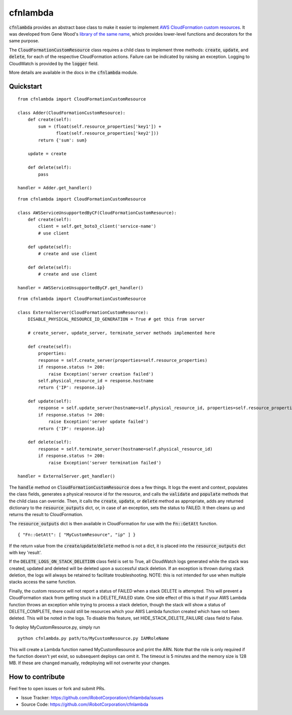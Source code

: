 cfnlambda
=========

:code:`cfnlambda` provides an abstract base class to make it easier to implement
`AWS CloudFormation custom resources`_. It was developed from Gene Wood's
`library of the same name`_, which provides lower-level functions and
decorators for the same purpose.

The :code:`CloudFormationCustomResource` class requires a child class to implement
three methods: :code:`create`, :code:`update`, and :code:`delete`, for each of the respective
CloudFormation actions. Failure can be indicated by raising an exception.
Logging to CloudWatch is provided by the :code:`logger` field.

More details are available in the docs in the :code:`cfnlambda` module.

Quickstart
----------

::

    from cfnlambda import CloudFormationCustomResource
	
    class Adder(CloudFormationCustomResource):
        def create(self):
            sum = (float(self.resource_properties['key1']) +
                   float(self.resource_properties['key2']))
            return {'sum': sum}

        update = create

        def delete(self):
            pass

    handler = Adder.get_handler()

::

    from cfnlambda import CloudFormationCustomResource
	
    class AWSServiceUnsupportedByCF(CloudFormationCustomResource):
        def create(self):
            client = self.get_boto3_client('service-name')
            # use client

        def update(self):
            # create and use client

        def delete(self):
            # create and use client

    handler = AWSServiceUnsupportedByCF.get_handler()

::

    from cfnlambda import CloudFormationCustomResource
	
    class ExternalServer(CloudFormationCustomResource):
        DISABLE_PHYSICAL_RESOURCE_ID_GENERATION = True # get this from server

        # create_server, update_server, terminate_server methods implemented here

        def create(self):
            properties:
            response = self.create_server(properties=self.resource_properties)
            if response.status != 200:
                raise Exception('server creation failed')
            self.physical_resource_id = response.hostname
            return {'IP': response.ip}

        def update(self):
            response = self.update_server(hostname=self.physical_resource_id, properties=self.resource_properties)
            if response.status != 200:
                raise Exception('server update failed')
            return {'IP': response.ip}

        def delete(self):
            response = self.terminate_server(hostname=self.physical_resource_id)
            if response.status != 200:
                raise Exception('server termination failed')

    handler = ExternalServer.get_handler()

The :code:`handle` method on :code:`CloudFormationCustomResource` does a few things. It logs
the event and context, populates the class fields, generates a physical resource id
for the resource, and calls the :code:`validate` and :code:`populate` methods that the child class
can override. Then, it calls the :code:`create`, :code:`update`, or :code:`delete` method as
appropriate, adds any returned dictionary to the :code:`resource_outputs` dict, or, in
case of an exception, sets the status to FAILED. It then cleans up and returns the
result to CloudFormation.

The :code:`resource_outputs` dict is then available in CloudFormation for use with the
:code:`Fn::GetAtt` function.

::

    { "Fn::GetAtt": [ "MyCustomResource", "ip" ] }

If the return value from the :code:`create`/:code:`update`/:code:`delete` method
is not a dict, it is placed into the :code:`resource_outputs` dict with key 'result'.

If the :code:`DELETE_LOGS_ON_STACK_DELETION` class field is set to True, all
CloudWatch logs generated while the stack was created, updated and deleted will
be deleted upon a successful stack deletion. If an exception is thrown during
stack deletion, the logs will always be retained to facilitate troubleshooting.
NOTE: this is not intended for use when multiple stacks access the same function.

Finally, the custom resource will not report a status of FAILED when a stack
DELETE is attempted. This will prevent a CloudFormation stack from getting stuck
in a DELETE_FAILED state. One side effect of this is that if your AWS Lambda
function throws an exception while trying to process a stack deletion, though
the stack will show a status of DELETE_COMPLETE, there could still be resources
which your AWS Lambda function created which have not been deleted. This will be
noted in the logs. To disable this feature, set HIDE_STACK_DELETE_FAILURE
class field to False.

To deploy MyCustomResource.py, simply run

::

    python cfnlambda.py path/to/MyCustomResource.py IAMRoleName

This will create a Lambda function named MyCustomResource and print the ARN.
Note that the role is only required if the function doesn't yet exist, so 
subsequent deploys can omit it. The timeout is 5 minutes and the memory size
is 128 MB. If these are changed manually, redeploying will not overwrite your
changes.

How to contribute
-----------------
Feel free to open issues or fork and submit PRs.

* Issue Tracker: https://github.com/iRobotCorporation/cfnlambda/issues
* Source Code: https://github.com/iRobotCorporation/cfnlambda

.. _library of the same name: https://github.com/gene1wood/cfnlambda
.. _AWS CloudFormation custom resources: http://docs.aws.amazon.com/AWSCloudFormation/latest/UserGuide/template-custom-resources.html
.. _cfn-response: http://docs.aws.amazon.com/AWSCloudFormation/latest/UserGuide/aws-properties-lambda-function-code.html#cfn-lambda-function-code-cfnresponsemodule
